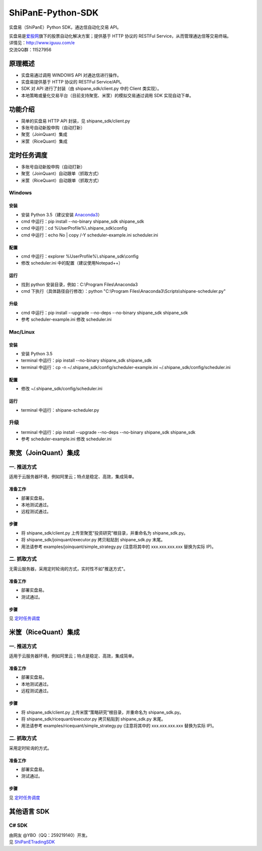 ShiPanE-Python-SDK
==================

实盘易（ShiPanE）Python SDK，通达信自动化交易 API。

| 实盘易是\ `爱股网 <http://www.iguuu.com>`__\ 旗下的股票自动化解决方案；提供基于 HTTP 协议的 RESTFul Service，从而管理通达信等交易终端。
| 详情见：http://www.iguuu.com/e
| 交流QQ群：11527956 |实盘易-股票自动交易|

原理概述
--------
- 实盘易通过调用 WINDOWS API 对通达信进行操作。
- 实盘易提供基于 HTTP 协议的 RESTFul Service/API。
- SDK 对 API 进行了封装（由 shipane_sdk/client.py 中的 Client 类实现）。
- 本地策略或量化交易平台（目前支持聚宽、米筐）的模拟交易通过调用 SDK 实现自动下单。

功能介绍
--------

- 简单的实盘易 HTTP API 封装，见 shipane_sdk/client.py
- 多账号自动新股申购（自动打新）
- 聚宽（JoinQuant）集成
- 米筐（RiceQuant）集成

定时任务调度
--------------

- 多账号自动新股申购（自动打新）
- 聚宽（JoinQuant）自动跟单（抓取方式）
- 米筐（RiceQuant）自动跟单（抓取方式）

Windows
~~~~~~~

安装
^^^^

- 安装 Python 3.5（建议安装 `Anaconda3 <https://mirrors.tuna.tsinghua.edu.cn/anaconda/archive/>`_）
- cmd 中运行：pip install --no-binary shipane_sdk shipane_sdk
- cmd 中运行：cd %UserProfile%\\.shipane_sdk\\config
- cmd 中运行：echo No | copy /-Y scheduler-example.ini scheduler.ini

配置
^^^^

- cmd 中运行：explorer %UserProfile%\\.shipane_sdk\\config
- 修改 scheduler.ini 中的配置（建议使用Notepad++）

运行
^^^^

- 找到 python 安装目录，例如：C:\\Program Files\\Anaconda3
- cmd 下执行（具体路径自行修改）：python "C:\\Program Files\\Anaconda3\\Scripts\\shipane-scheduler.py"

升级
^^^^

- cmd 中运行：pip install --upgrade --no-deps --no-binary shipane_sdk shipane_sdk
- 参考 scheduler-example.ini 修改 scheduler.ini

Mac/Linux
~~~~~~~~~

安装
^^^^

- 安装 Python 3.5
- terminal 中运行：pip install --no-binary shipane_sdk shipane_sdk
- terminal 中运行：cp -n ~/.shipane_sdk/config/scheduler-example.ini ~/.shipane_sdk/config/scheduler.ini

配置
^^^^

- 修改 ~/.shipane_sdk/config/scheduler.ini

运行
^^^^

- terminal 中运行：shipane-scheduler.py

升级
~~~~

- terminal 中运行：pip install --upgrade --no-deps --no-binary shipane_sdk shipane_sdk
- 参考 scheduler-example.ini 修改 scheduler.ini

聚宽（JoinQuant）集成
---------------------

一. 推送方式
~~~~~~~~~~~~

适用于云服务器环境，例如阿里云；特点是稳定、高效，集成简单。

准备工作
^^^^^^^^

- 部署实盘易。
- 本地测试通过。
- 远程测试通过。

步骤
^^^^

- 将 shipane\_sdk/client.py 上传至聚宽“投资研究”根目录，并重命名为 shipane\_sdk.py。
- 将 shipane\_sdk/joinquant/executor.py 拷贝粘贴到 shipane\_sdk.py 末尾。
- 用法请参考 examples/joinquant/simple\_strategy.py (注意将其中的 xxx.xxx.xxx.xxx 替换为实际 IP)。

二. 抓取方式
~~~~~~~~~~~~

无需云服务器，采用定时轮询的方式，实时性不如"推送方式"。

准备工作
^^^^^^^^

- 部署实盘易。
- 测试通过。

步骤
^^^^

见 `定时任务调度 <#定时任务调度>`__

米筐（RiceQuant）集成
---------------------

一. 推送方式
~~~~~~~~~~~~

适用于云服务器环境，例如阿里云；特点是稳定、高效，集成简单。

准备工作
^^^^^^^^

- 部署实盘易。
- 本地测试通过。
- 远程测试通过。

步骤
^^^^

- 将 shipane\_sdk/client.py 上传米筐“策略研究”根目录，并重命名为 shipane\_sdk.py。
- 将 shipane\_sdk/ricequant/executor.py 拷贝粘贴到 shipane\_sdk.py 末尾。
- 用法请参考 examples/ricequant/simple\_strategy.py (注意将其中的 xxx.xxx.xxx.xxx 替换为实际 IP)。

二. 抓取方式
~~~~~~~~~~~~

采用定时轮询的方式。

准备工作
^^^^^^^^

- 部署实盘易。
- 测试通过。

步骤
^^^^

见 `定时任务调度 <#定时任务调度>`__

其他语言 SDK
------------

C# SDK
~~~~~~

| 由网友 @YBO（QQ：259219140）开发。
| 见 `ShiPanETradingSDK <http://git.oschina.net/ybo1990/ShiPanETradingSDK>`_

.. |实盘易-股票自动交易| image:: http://pub.idqqimg.com/wpa/images/group.png
   :target: http://shang.qq.com/wpa/qunwpa?idkey=1ce867356702f5f7c56d07d5c694e37a3b9a523efce199bb0f6ff30410c6185d%22
